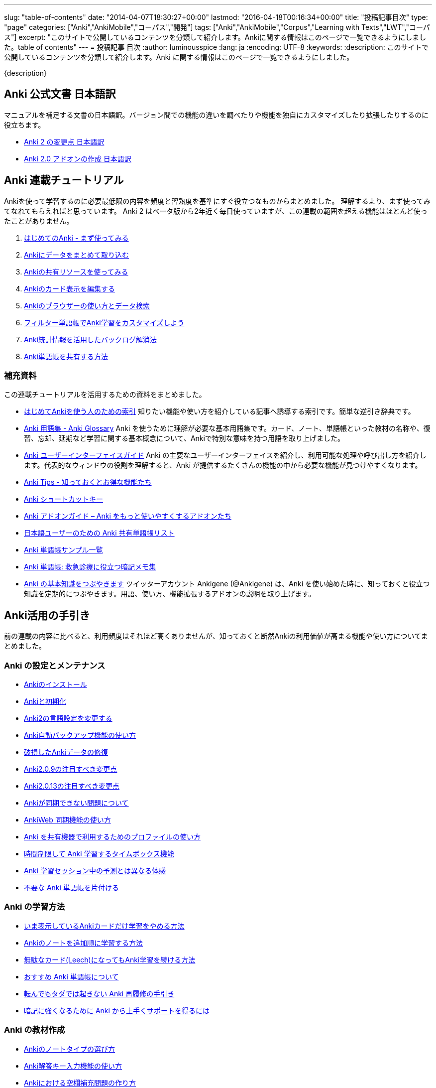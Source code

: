---
slug: "table-of-contents"
date: "2014-04-07T18:30:27+00:00"
lastmod: "2016-04-18T00:16:34+00:00"
title: "投稿記事目次"
type: "page"
categories: ["Anki","AnkiMobile","コーパス","開発"]
tags: ["Anki","AnkiMobile","Corpus","Learning with Texts","LWT","コーパス"]
excerpt: "このサイトで公開しているコンテンツを分類して紹介します。Ankiに関する情報はこのページで一覧できるようにしました。table of contents"
---
= 投稿記事 目次
:author: luminousspice
:lang: ja
:encoding: UTF-8
:keywords:
:description: このサイトで公開しているコンテンツを分類して紹介します。Anki に関する情報はこのページで一覧できるようにしました。

////
http://rs.luminousspice.com/table-of-contents/
////

{description}

== Anki 公式文書 日本語訳

マニュアルを補足する文書の日本語訳。バージョン間での機能の違いを調べたりや機能を独自にカスタマイズしたり拡張したりするのに役立ちます。

* link:/changeinanki2/[Anki 2 の変更点 日本語訳] 
* link:/anki2addons/[Anki 2.0 アドオンの作成 日本語訳] 

== Anki 連載チュートリアル

Ankiを使って学習するのに必要最低限の内容を頻度と習熟度を基準にすぐ役立つなものからまとめました。
理解するより、まず使ってみてなれてもらえればと思っています。
Anki 2 はベータ版から2年近く毎日使っていますが、この連載の範囲を超える機能はほとんど使ったことがありません。

. link:/how-to-anki/[はじめてのAnki - まず使ってみる] 
. link:/how-to-import/[Ankiにデータをまとめて取り込む] 
. link:/how-to-use-shared-resources/[Ankiの共有リソースを使ってみる] 
. link:/how-to-edit-cards/[Ankiのカード表示を編集する] 
. link:/browser-overview/[Ankiのブラウザーの使い方とデータ検索] 
. link:/how-to-customize-learning/[フィルター単語帳でAnki学習をカスタマイズしよう] 
. link:/reduce-anki-backlog-with-stats/[Anki統計情報を活用したバックログ解消法] 
. link:/how-to-share-anki-decks/[Anki単語帳を共有する方法] 

=== 補充資料

この連載チュートリアルを活用するための資料をまとめました。

* link:/index-how-to-anki/[はじめてAnkiを使う人のための索引]
知りたい機能や使い方を紹介している記事へ誘導する索引です。簡単な逆引き辞典です。

* link:/anki_glossary/[Anki 用語集 - Anki Glossary]
Anki を使うために理解が必要な基本用語集です。カード、ノート、単語帳といった教材の名称や、復習、忘却、延期など学習に関する基本概念について、Ankiで特別な意味を持つ用語を取り上げました。

* link:/anki-gui-guide/[Anki ユーザーインターフェイスガイド]
Anki の主要なユーザーインターフェイスを紹介し、利用可能な処理や呼び出し方を紹介します。代表的なウィンドウの役割を理解すると、Anki が提供するたくさんの機能の中から必要な機能が見つけやすくなります。


* link:/anki-tips/[Anki Tips - 知っておくとお得な機能たち]
* link:/anki-shortcuts/[Anki ショートカットキー] 
* link:/anki-addons-guide/[Anki アドオンガイド – Anki をもっと使いやすくするアドオンたち]
* link:/shared-deck-list-in-japanese/[日本語ユーザーのための Anki 共有単語帳リスト]
* link:/sample-decks/[Anki 単語帳サンプル一覧]
* link:/ems-mnemonics/[Anki 単語帳: 救急診療に役立つ暗記メモ集]


* link:/ankigene-bot-guide/[Anki の基本知識をつぶやきます]
ツイッターアカウント Ankigene (@Ankigene) は、Anki を使い始めた時に、知っておくと役立つ知識を定期的につぶやきます。用語、使い方、機能拡張するアドオンの説明を取り上げます。


== Anki活用の手引き

前の連載の内容に比べると、利用頻度はそれほど高くありませんが、知っておくと断然Ankiの利用価値が高まる機能や使い方についてまとめました。

=== Anki の設定とメンテナンス

* link:/install_anki/[Ankiのインストール] 
* link:/anki_reset/[Ankiと初期化] 
* link:/how-to-change-lang/[Anki2の言語設定を変更する] 
* link:/anki_automatic_backup/[Anki自動バックアップ機能の使い方] 
* link:/restore_corrupt_data/[破損したAnkiデータの修復] 
* link:/changes-in-anki209/[Anki2.0.9の注目すべき変更点] 
* link:/changes-in-anki2013/[Anki2.0.13の注目すべき変更点] 
* link:/anki-fail-to-sync/[Ankiが同期できない問題について] 
* link:/how-to-sync-with-ankiweb/[AnkiWeb 同期機能の使い方]
* link:/how-to-use-profile/[Anki を共有機器で利用するためのプロファイルの使い方]
* link:/anki-timebox-time-limit/[時間制限して Anki 学習するタイムボックス機能]
* link:/study-session-with-the-unexpected/[Anki 学習セッション中の予測とは異なる体感]
* link:/hide-unused-anki-deck/[不要な Anki 単語帳を片付ける]

=== Anki の学習方法

* link:/how-to-suspend-this-card/[いま表示しているAnkiカードだけ学習をやめる方法] 
* link:/learn_in_original_sequence/[Ankiのノートを追加順に学習する方法] 
* link:/management_of_leeches/[無駄なカード(Leech)になってもAnki学習を続ける方法]
* link:/suitable-deck/[おすすめ Anki 単語帳について]
* link:/anki-restore-guide/[転んでもタダでは起きない Anki 再履修の手引き]
* link:/learn-with-anki/[暗記に強くなるために Anki から上手くサポートを得るには]

=== Anki の教材作成

* link:/how-to-choose-notetype/[Ankiのノートタイプの選び方] 
* link:/type_answer/[Anki解答キー入力機能の使い方] 
* link:/cloze-deletion/[Ankiにおける空欄補充問題の作り方] 
* link:/hint_field/[Ankiのカードにヒントを付ける方法] 
* link:/cardtype/[Ankiのカードタイプと出題方法の増やし方] 
* link:/anki-latex-guide/[Anki ユーザーのための LaTeX 利用ガイド]


* link:/anki-deck-deployment-guide/[Anki 単語帳データ配布ガイド]

=== メディアファイルとの連携

* link:/bulk-import-media-files-into-anki/[画像、音声、動画などメディアファイルを Anki へ一括登録]
* link:/audio-stdout-into-anki-for-mac/[Mac で再生中の音声を Anki に直接録音する]
* link:/mplayer-shortcut-for-anki-video/[Anki の動画再生に使えるショートカットキー]
* link:/html5-on-anki/[HTML5 を利用した Anki カードへのメディアの埋め込み]
* link:/learn-audio-material-with-anki/[Anki を使って音声データ付き書籍の理解を深めよう]
* link:/mpv-on-anki/[Anki のメディアプレイヤーを mpv に取り替える]
* link:/awesometts-preset/[AwesomeTTS プリセットの活用]

=== Anki アドオンの作成

* link:/how_to_create_anki_add-ons/[フックを使った Anki アドオンのつくり方]

== iOS ユーザ向け Anki アプリガイダンス

iPhone、iPad、iPod touch ユーザのために Anki の iOS アプリ AnkiMobile Flashcards のスマホの特性を活用した使い方を紹介します。

* link:/ankimobile-survival-guide/[iPhone ユーザーのための AnkiMobile サバイバルガイド]
* link:/how-to-use-ankimobile/[iPhone ユーザーのためのはじめての Anki]
* link:/start-up-anki-for-iphone-users/[iPhone ユーザーのための Anki のゆるい始めかた]
* link:/ankimobile-gui-guide/[AnkiMobile ユーザーインターフェイスガイド]

=== AnkiMobile ノート

AnkiMobile の特定の機能を取り上げてその使い方を説明します。

* link:/how-to-ankimobile-io/[データの入出力について]
* link:/how-to-ankimobile-backup/[自動バックアップ]
* link:/how-to-ankimobile-search/[データ検索]
* link:/how-to-ankimobile-custom-study/[カスタム学習とフィルター単語帳]
* link:/speech-text-on-ankimobile/[iPhone 版 Anki でテキストを読み上げるには]
* link:/how-to-sync-with-ankiweb/[AnkiWeb 同期機能の使い方]
* link:/how-to-use-profile/[Anki を共有機器で利用するためのプロファイルの使い方]
* link:/ankimobile-study-options/[AnkiMobile の学習オプションを最適化する]
* link:/ankimobile-scratchpad-for-handwriting/[手書きのためのスクラッチパッド]
* link:/ankimobile-audio-control/[音声制御アップデート]

== 熟練ユーザー限定 Anki の使いこなし方

連載: Art of Anki では、Anki になれてないと気がつかない、単なる機能の呼び出し方を超えた Anki の使いこなし方を取り上げます。

* link:/how-to-make-anki-decks-sustainable/[長続きする Anki 単語帳の作り方]
* link:/cutting-up-your-anki-backlog/[ためた Anki 復習カードをスライスして消化]
* link:/bias-free-anki-learning/[もっと Anki に集中する使い方]
* link:/anki-learning-with-shared-decks/[Anki 共有単語帳の学び方]
* link:/anki-mastery-calls-for-iphone/[Anki になれた方に iPhone をすすめたい理由]
* link:/anki-basics/[Anki 使いの原点]
* link:/anki-lapse-management/[忘れた Anki カードの出直し方]
* link:/anki-stats-due-forcast/[Anki 復習予測の読み方]
* link:/long-interval-management/[復習が進んだカードの手入れ]

== 最新 Anki 情報源

http://ankigene.luminousspice.com/[Ankigene] では、ネット上に流通する多くの情報の中から、Anki ユーザーの意欲を活性化するユニークな話題を厳選し、要約して紹介します。(目下、不定期リリース)

== コーパス分析による語彙学習と Anki の活用法

特定分野の専門文書に高頻度に出現する語彙をデータベースから抽出して、効果的に語彙学習する方法を紹介しています。
基本語彙を習得した後に、自分の専門分野に特化した語彙学習の方法をAnkiを使って説明しています。

* link:/frequent-words-in-msdn/[Windows開発者の必修語彙をAnki学習する方法] 
* link:/words-in-msdn/[MSDNの英語 MSDNを情報源として利用できる語彙水準と学習戦略] 
* link:/frequent-words-in-wordpress-codex/[WordPress Codexの英語 WordPress開発者のためのAnki単語帳] 
* link:/frequent-words-in-msdn-magazine-in-10years/[MSDN Magazine過去10年分の頻出語彙からAnki単語帳を作る] 
* link:/words_in_msdn_20130601/[MSDNの英語 1 - "A Modern C++ Library for DirectX Programming" June 2013から] 

== Learning with Texts(LWT) を使ったテキスト購読による語彙学習とAnki活用法

実際のテキスト購読を進めながら、学習語彙を抽出し Anki と連携する方法について紹介しています。

* link:/how_to_lwt_install/[はじめてのLearning with Texts(LWT) インストール] 
* link:/lwt_basics/[はじめてのLWT 基本的な使い方] 
* link:/how_to_export_for_anki/[はじめてのLWT データ出力] 

== その他の話題

本来書くつもりだった普通の個人的なブログの話題です。

* link:/zen-coding-with-mi/[ZenCoding with mi] 
* link:/zencoding-automator-services/[Zencoding Automator Services] 
* link:/japanese-free-programming-books/[日本語で読める Free Programming Books] 
* link:/pelican_with_asciidoc/[静的サイトジェネレータ Pelican で AsciiDoc を使う方法] 
* link:/ipython-notebook-installation-on-macosx/[Mac OS X に IPython Notebook をインストールする場合の注意点]
* link:/hugo-site-search/[Hugo に全文検索を取り付けた]

== 更新情報

2014/04/07: 初出

2014/07/15: AnkiMoble についての項目追加

2014/09/01: AnkiWeb についての項目追加

2014/09/08: 学習方法についての項目追加

2014/09/24: 再構成

2015/01/24: 記事追加

2016/01/03: メディアファイルとの連携について項目追加

2016/01/09: Anki ショートカットキーについて項目追加

2016/04/05: Hugo の全文検索について項目追加